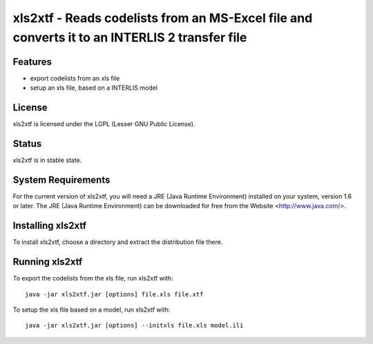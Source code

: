 ==============================================================================================
xls2xtf - Reads codelists from an MS-Excel file and converts it to an INTERLIS 2 transfer file
==============================================================================================

Features
========
- export codelists from an xls file
- setup an xls file, based on a INTERLIS model

License
=======
xls2xtf is licensed under the LGPL (Lesser GNU Public License).

Status
======
xls2xtf is in stable state.

System Requirements
===================
For the current version of xls2xtf, you will need a JRE (Java Runtime Environment) installed on your system, version 1.6 or later.
The JRE (Java Runtime Environment) can be downloaded for free from the Website <http://www.java.com/>.

Installing xls2xtf
==================
To install xls2xtf, choose a directory and extract the distribution file there. 

Running xls2xtf
===============
To export the codelists from the xls file, run xls2xtf with::

 java -jar xls2xtf.jar [options] file.xls file.xtf

To setup the xls file based on a model, run xls2xtf with::

 java -jar xls2xtf.jar [options] --initxls file.xls model.ili

